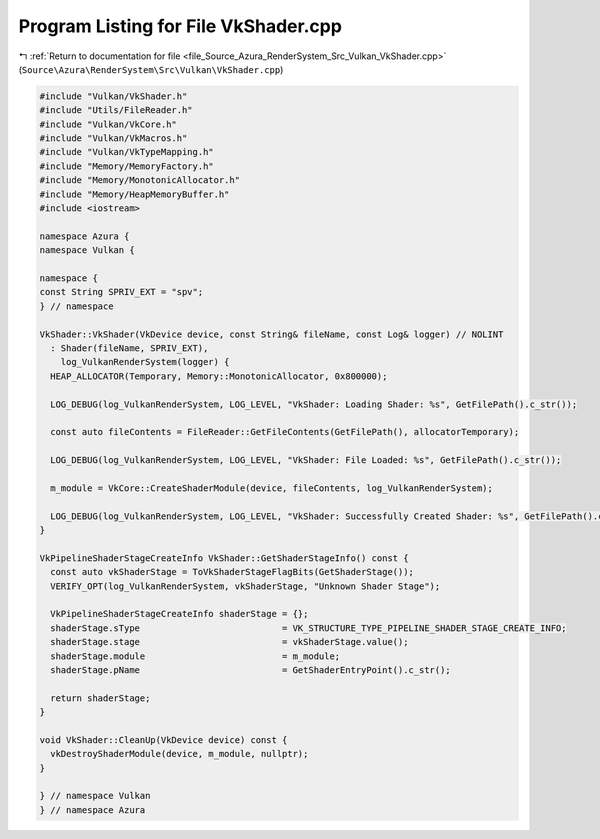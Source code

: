 
.. _program_listing_file_Source_Azura_RenderSystem_Src_Vulkan_VkShader.cpp:

Program Listing for File VkShader.cpp
=====================================

|exhale_lsh| :ref:`Return to documentation for file <file_Source_Azura_RenderSystem_Src_Vulkan_VkShader.cpp>` (``Source\Azura\RenderSystem\Src\Vulkan\VkShader.cpp``)

.. |exhale_lsh| unicode:: U+021B0 .. UPWARDS ARROW WITH TIP LEFTWARDS

.. code-block:: cpp

   #include "Vulkan/VkShader.h"
   #include "Utils/FileReader.h"
   #include "Vulkan/VkCore.h"
   #include "Vulkan/VkMacros.h"
   #include "Vulkan/VkTypeMapping.h"
   #include "Memory/MemoryFactory.h"
   #include "Memory/MonotonicAllocator.h"
   #include "Memory/HeapMemoryBuffer.h"
   #include <iostream>
   
   namespace Azura {
   namespace Vulkan {
   
   namespace {
   const String SPRIV_EXT = "spv";
   } // namespace
   
   VkShader::VkShader(VkDevice device, const String& fileName, const Log& logger) // NOLINT
     : Shader(fileName, SPRIV_EXT),
       log_VulkanRenderSystem(logger) {
     HEAP_ALLOCATOR(Temporary, Memory::MonotonicAllocator, 0x800000);
   
     LOG_DEBUG(log_VulkanRenderSystem, LOG_LEVEL, "VkShader: Loading Shader: %s", GetFilePath().c_str());
   
     const auto fileContents = FileReader::GetFileContents(GetFilePath(), allocatorTemporary);
   
     LOG_DEBUG(log_VulkanRenderSystem, LOG_LEVEL, "VkShader: File Loaded: %s", GetFilePath().c_str());
     
     m_module = VkCore::CreateShaderModule(device, fileContents, log_VulkanRenderSystem);
   
     LOG_DEBUG(log_VulkanRenderSystem, LOG_LEVEL, "VkShader: Successfully Created Shader: %s", GetFilePath().c_str());
   }
   
   VkPipelineShaderStageCreateInfo VkShader::GetShaderStageInfo() const {
     const auto vkShaderStage = ToVkShaderStageFlagBits(GetShaderStage());
     VERIFY_OPT(log_VulkanRenderSystem, vkShaderStage, "Unknown Shader Stage");
   
     VkPipelineShaderStageCreateInfo shaderStage = {};
     shaderStage.sType                           = VK_STRUCTURE_TYPE_PIPELINE_SHADER_STAGE_CREATE_INFO;
     shaderStage.stage                           = vkShaderStage.value();
     shaderStage.module                          = m_module;
     shaderStage.pName                           = GetShaderEntryPoint().c_str();
   
     return shaderStage;
   }
   
   void VkShader::CleanUp(VkDevice device) const {
     vkDestroyShaderModule(device, m_module, nullptr);
   }
   
   } // namespace Vulkan
   } // namespace Azura
